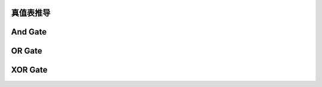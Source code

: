 
真值表推导
----------------

 

And Gate
----------------


OR Gate
----------------



XOR Gate
----------------
